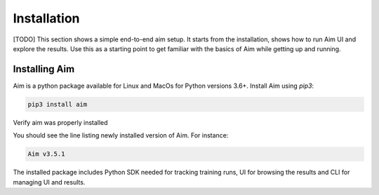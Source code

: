#############
 Installation
#############

[TODO]
This section shows a simple end-to-end aim setup. It starts from the installation, shows how to run Aim UI and explore the
results.
Use this as a starting point to get familiar with the basics of Aim while getting up and running.

Installing Aim
==============

Aim is a python package available for Linux and MacOs for Python versions 3.6+. Install Aim using `pip3`:

.. code-block:: console

  pip3 install aim

Verify aim was properly installed

.. code-block:: console
  aim version

You should see the line listing newly installed version of Aim. For instance:

.. code-block:: none

  Aim v3.5.1

The installed package includes Python SDK needed for tracking training runs, UI for browsing the results and CLI
for managing UI and results.
